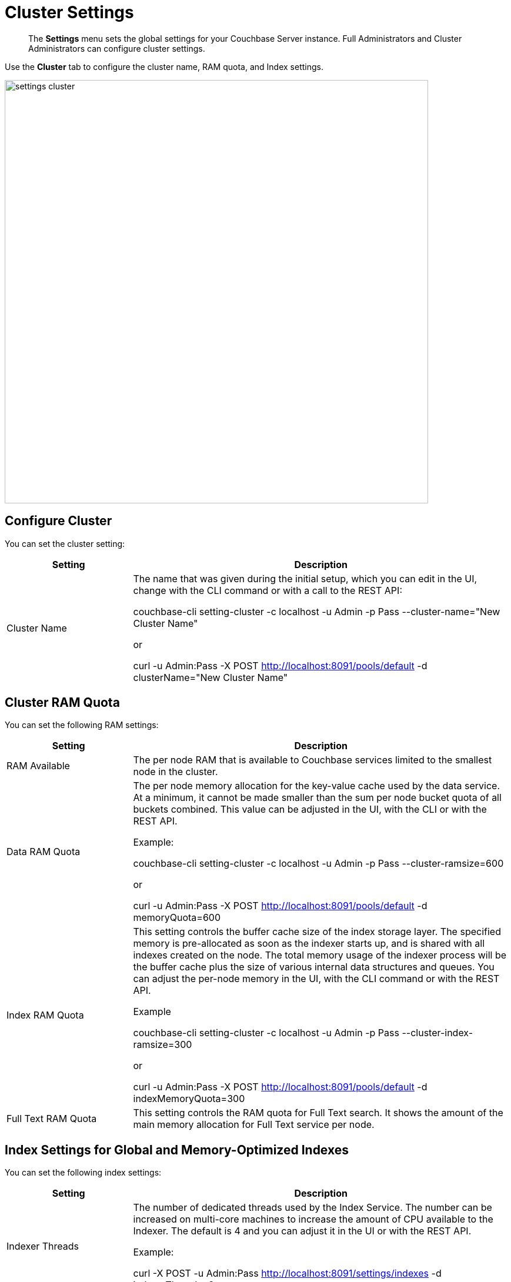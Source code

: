 [#topic_h12_hqn_vs]
= Cluster Settings

[abstract]
The *Settings* menu sets the global settings for your Couchbase Server instance.
Full Administrators and Cluster Administrators can configure cluster settings.

Use the *Cluster* tab to configure the cluster name, RAM quota, and Index settings.

[#image_dcr_5zz_zs]
image::admin/picts/settings-cluster.png[,720,align=left]

== Configure Cluster

You can set the cluster setting:

[#table_mmz_d4r_yx,cols="1,3"]
|===
| Setting | Description

| Cluster Name
| The name that was given during the initial setup, which you can edit in the UI, change with the CLI command or with a call to the REST API:

couchbase-cli setting-cluster -c localhost -u Admin -p Pass --cluster-name="New Cluster Name"

or

curl -u Admin:Pass -X POST http://localhost:8091/pools/default -d clusterName="New Cluster Name"
|===

== Cluster RAM Quota

You can set the following RAM settings:

[#table_zcg_g4r_yx,cols="1,3"]
|===
| Setting | Description

| RAM Available
| The per node RAM that is available to Couchbase services limited to the smallest node in the cluster.

| Data RAM Quota
| The per node memory allocation for the key-value cache used by the data service.
At a minimum, it cannot be made smaller than the sum per node bucket quota of all buckets combined.
This value can be adjusted in the UI, with the CLI or with the REST API.

Example:

couchbase-cli setting-cluster -c localhost -u Admin -p Pass --cluster-ramsize=600

or

curl -u Admin:Pass -X POST http://localhost:8091/pools/default -d memoryQuota=600

| Index RAM Quota
| This setting controls the buffer cache size of the index storage layer.
The specified memory is pre-allocated as soon as the indexer starts up, and is shared with all indexes created on the node.
The total memory usage of the indexer process will be the buffer cache plus the size of various internal data structures and queues.
You can adjust the per-node memory in the UI, with the CLI command or with the REST API.

Example

couchbase-cli setting-cluster -c localhost -u Admin -p Pass --cluster-index-ramsize=300

or

curl -u Admin:Pass -X POST http://localhost:8091/pools/default -d indexMemoryQuota=300

| Full Text RAM Quota
| This setting controls the RAM quota for Full Text search.
It shows the amount of the main memory allocation for Full Text service per node.
|===

== Index Settings for Global and Memory-Optimized Indexes

You can set the following index settings:

[#table_syd_34r_yx,cols="1,3"]
|===
| Setting | Description

| Indexer Threads
| The number of dedicated threads used by the Index Service.
The number can be increased on multi-core machines to increase the amount of CPU available to the Indexer.
The default is 4 and you can adjust it in the UI or with the REST API.

Example:

curl -X POST -u Admin:Pass http://localhost:8091/settings/indexes -d indexerThreads=3

| Max Rollback Points
| Maximum number of the committed rollback points.
The default is 5 and you can adjust it in the UI or with the REST API.

Example:

curl -X POST -u Admin:Pass http://localhost:8091/settings/indexes -d maxRollbackPoints=6

| Indexer Log Level
| Adjust the logging level from least to most verbose, the options are `Silent`, `Fatal`, `Error`, `Warn`, `Info`, `Verbose`, `Timing`, `Debug`, and `Trace`, with the default being `Debug`.
It is advised to leave this setting as the default unless Couchbase Support directs you to change it.
|===

// <dl>
// <dlentry>
// <dt>In Memory Snapshot Interval</dt>
// <dd>Frequency of in-memory snapshots which determines the earliest possibility an indexer
// scan can discover a data service Key/Value mutation.
// The default is 200 milliseconds and
// you  can adjust it in the UI or with the REST API.
// <p>Example:</p><codeblock>curl -X POST -u Admin:Pass http://localhost:8091/settings/indexes -d memorySnapshotInterval=300</codeblock></dd>
// </dlentry>
// </dl>
